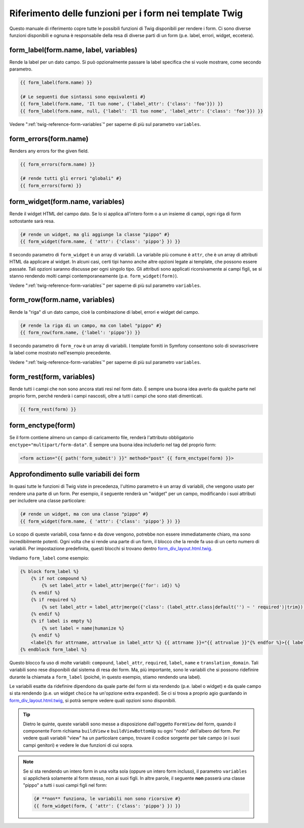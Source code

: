 .. index::
   single: Form; Riferimento delle funzioni per i form in Twig

Riferimento delle funzioni per i form nei template Twig
=======================================================

Questo manuale di riferimento copre tutte le possibili funzioni di Twig disponibili
per rendere i form. Ci sono diverse funzioni disponibili e ognuna è responsabile
della resa di diverse parti di un form (p.e. label, errori, widget,
eccetera).

.. _reference-forms-twig-label:

form_label(form.name, label, variables)
---------------------------------------

Rende la label per un dato campo. Si può opzionalmente passare la label
specifica che si vuole mostrare, come secondo parametro.

.. code-block:: jinja

    {{ form_label(form.name) }}

    {# Le seguenti due sintassi sono equivalenti #}
    {{ form_label(form.name, 'Il tuo nome', {'label_attr': {'class': 'foo'}}) }}
    {{ form_label(form.name, null, {'label': 'Il tuo nome', 'label_attr': {'class': 'foo'}}) }}

Vedere ":ref:`twig-reference-form-variables`" per saperne di più sul parametro
``variables``.

.. _reference-forms-twig-errors:

form_errors(form.name)
----------------------

Renders any errors for the given field.

.. code-block:: jinja

    {{ form_errors(form.name) }}

    {# rende tutti gli errori "globali" #}
    {{ form_errors(form) }}

.. _reference-forms-twig-widget:

form_widget(form.name, variables)
---------------------------------

Rende il widget HTML del campo dato. Se lo si applica all'intero form o a un
insieme di campi, ogni riga di form sottostante sarà resa.

.. code-block:: jinja

    {# rende un widget, ma gli aggiunge la classe "pippo" #}
    {{ form_widget(form.name, { 'attr': {'class': 'pippo'} }) }}

Il secondo parametro di ``form_widget`` è un array di variabili. La variabile più
comune è ``attr``, che è un array di attributi HTML da applicare al widget.
In alcuni casi, certi tipi hanno anche altre opzioni legate ai template, che possono
essere passate. Tali opzioni saranno discusse per ogni singolo tipo.
Gli attributi sono applicati ricorsivamente ai campi figli, se si stanno
rendendo molti campi contemporaneamente (p.e. ``form_widget(form)``).

Vedere ":ref:`twig-reference-form-variables`" per saperne di più sul parametro
``variables``.

.. _reference-forms-twig-row:

form_row(form.name, variables)
------------------------------

Rende la "riga" di un dato campo, cioè la combinazione di label, errori e widget
del campo.

.. code-block:: jinja

    {# rende la riga di un campo, ma con label "pippo" #}
    {{ form_row(form.name, {'label': 'pippo'}) }}

Il secondo parametro di ``form_row`` è un array di variabili. I template forniti
in Symfony consentono solo di sovrascrivere la label come mostrato nell'esempio
precedente.

Vedere ":ref:`twig-reference-form-variables`" per saperne di più sul parametro
``variables``.

.. _reference-forms-twig-rest:

form_rest(form, variables)
--------------------------

Rende tutti i campi che non sono ancora stati resi nel form dato. È sempre una
buona idea averlo da qualche parte nel proprio form, perché renderà i campi
nascosti, oltre a tutti i campi che sono stati
dimenticati.

.. code-block:: jinja

    {{ form_rest(form) }}

.. _reference-forms-twig-enctype:

form_enctype(form)
------------------

Se il form contiene almeno un campo di caricamento file, renderà l'attributo
obbligatorio ``enctype="multipart/form-data"``. È sempre una buona idea includerlo
nel tag del proprio form:

.. code-block:: html+jinja

    <form action="{{ path('form_submit') }}" method="post" {{ form_enctype(form) }}>

.. _`twig-reference-form-variables`:

Approfondimento sulle variabili dei form
----------------------------------------

In quasi tutte le funzioni di Twig viste in precedenza, l'ultimo parametro è un array
di variabili, che vengono usato per rendere una parte di un form. Per esempio, il
seguente renderà un "widget" per un campo, modificando i suoi attributi per
includere una classe particolare:

.. code-block:: jinja

    {# rende un widget, ma con una classe "pippo" #}
    {{ form_widget(form.name, { 'attr': {'class': 'pippo'} }) }}

Lo scopo di queste variabili, cosa fanno e da dove vengono, potrebbe non essere
immediatamente chiaro, ma sono incredibilmente potenti. Ogni volta che si rende
una parte di un form, il blocco che la rende fa uso di un certo numero di
variabili. Per impostazione predefinita, questi blocchi si trovano dentro `form_div_layout.html.twig`_.

Vediamo ``form_label`` come esempio:

.. code-block:: jinja

    {% block form_label %}
        {% if not compound %}
            {% set label_attr = label_attr|merge({'for': id}) %}
        {% endif %}
        {% if required %}
            {% set label_attr = label_attr|merge({'class': (label_attr.class|default('') ~ ' required')|trim}) %}
        {% endif %}
        {% if label is empty %}
            {% set label = name|humanize %}
        {% endif %}
        <label{% for attrname, attrvalue in label_attr %} {{ attrname }}="{{ attrvalue }}"{% endfor %}>{{ label|trans({}, translation_domain) }}</label>
    {% endblock form_label %}

Questo blocco fa uso di molte variabili: ``compound``, ``label_attr``, ``required``,
``label``, ``name`` e ``translation_domain``.
Tali variabili sono rese disponibili dal sistema di resa dei form. Ma, più
importante, sono le variabili che si possono ridefinire durante la chiamata a ``form_label``
(poiché, in questo esempio, stiamo rendendo una label).

Le variabili esatte da ridefinire dipendono da quale parte del form si sta
rendendo (p.e. label o widget) e da quale campo si sta rendendo
(p.e. un widget ``choice`` ha un'opzione extra ``expanded``). Se ci si trova a proprio
agio guardando in `form_div_layout.html.twig`_, si potrà sempre vedere
quali opzioni sono disponibili.

.. tip::

    Dietro le quinte, queste variabili sono messe a disposizione dall'oggetto ``FormView``
    del form, quando il componente Form richiama ``buildView`` e ``buildViewBottomUp``
    su ogni "nodo" dell'albero del form. Per vedere quali variabili "view" ha un
    particolare campo, trovare il codice sorgente per tale campo (e i suoi campi genitori)
    e vedere le due funzioni di cui sopra.

.. note::

    Se si sta rendendo un intero form in una volta sola (oppure un intero form incluso),
    il parametro ``variables`` si applicherà solamente al form stesso, non ai
    suoi figli. In altre parole, il seguente **non** passerà una classe "pippo"
    a tutti i suoi campi figli nel form:

    .. code-block:: jinja

        {# **non** funziona, le variabili non sono ricorsive #}
        {{ form_widget(form, { 'attr': {'class': 'pippo'} }) }}


.. _`form_div_layout.html.twig`: https://github.com/symfony/symfony/blob/2.1/src/Symfony/Bridge/Twig/Resources/views/Form/form_div_layout.html.twig
